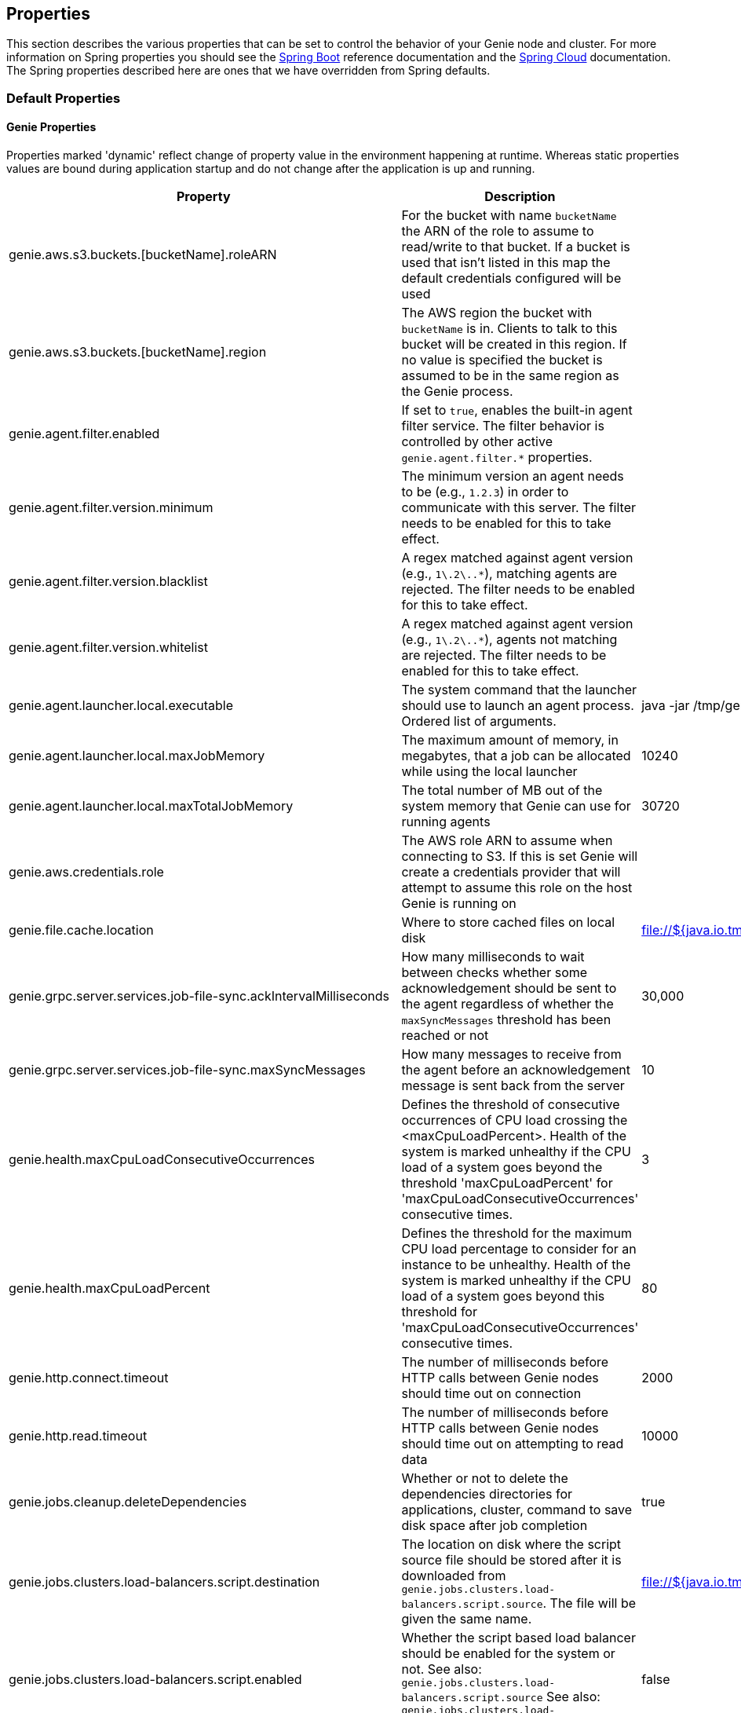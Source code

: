 == Properties

This section describes the various properties that can be set to control the behavior of your Genie node and cluster.
For more information on Spring properties you should see the
http://docs.spring.io/spring-boot/docs/{springBootVersion}/reference/htmlsingle/[Spring Boot] reference documentation
and the http://cloud.spring.io/spring-cloud-static/{springCloudVersion}/[Spring Cloud] documentation.
The Spring properties described here are ones that we have overridden from Spring defaults.

=== Default Properties

==== Genie Properties

Properties marked 'dynamic' reflect change of property value in the environment happening at runtime.
Whereas static properties values are bound during application startup and do not change after the application is up and running.

|===
|Property |Description |Default Value |Dynamic

|genie.aws.s3.buckets.[bucketName].roleARN
|For the bucket with name `bucketName` the ARN of the role to assume to read/write to that bucket. If a bucket is used
that isn't listed in this map the default credentials configured will be used
|
|no

|genie.aws.s3.buckets.[bucketName].region
|The AWS region the bucket with `bucketName` is in. Clients to talk to this bucket will be created in this region. If
no value is specified the bucket is assumed to be in the same region as the Genie process.
|
|no

|genie.agent.filter.enabled
|If set to `true`, enables the built-in agent filter service. The filter behavior is controlled by other active `genie.agent.filter.*` properties.
|
|no

|genie.agent.filter.version.minimum
|The minimum version an agent needs to be (e.g., `1.2.3`) in order to communicate with this server. The filter needs to be enabled for this to take effect.
|
|yes

|genie.agent.filter.version.blacklist
|A regex matched against agent version (e.g., `1\.2\..*`), matching agents are rejected. The filter needs to be enabled for this to take effect.
|
|yes

|genie.agent.filter.version.whitelist
|A regex matched against agent version (e.g., `1\.2\..*`), agents not matching are rejected. The filter needs to be enabled for this to take effect.
|
|yes

|genie.agent.launcher.local.executable
|The system command that the launcher should use to launch an agent process. Ordered list of arguments.
|java -jar /tmp/genie-agent.jar
|no

|genie.agent.launcher.local.maxJobMemory
|The maximum amount of memory, in megabytes, that a job can be allocated while using the local launcher
|10240
|no

|genie.agent.launcher.local.maxTotalJobMemory
|The total number of MB out of the system memory that Genie can use for running agents
|30720
|no

|genie.aws.credentials.role
|The AWS role ARN to assume when connecting to S3. If this is set Genie will create a credentials provider that will
attempt to assume this role on the host Genie is running on
|
|no

|genie.file.cache.location
|Where to store cached files on local disk
|file://${java.io.tmpdir}genie/cache
|no

|genie.grpc.server.services.job-file-sync.ackIntervalMilliseconds
|How many milliseconds to wait between checks whether some acknowledgement should be sent to the agent regardless of
whether the `maxSyncMessages` threshold has been reached or not
|30,000
|no

|genie.grpc.server.services.job-file-sync.maxSyncMessages
|How many messages to receive from the agent before an acknowledgement message is sent back from the server
|10
|no

|genie.health.maxCpuLoadConsecutiveOccurrences
|Defines the threshold of consecutive occurrences of CPU load crossing the <maxCpuLoadPercent>.
Health of the system is marked unhealthy if the CPU load of a system goes beyond the threshold 'maxCpuLoadPercent'
for 'maxCpuLoadConsecutiveOccurrences' consecutive times.
|3
|no

|genie.health.maxCpuLoadPercent
|Defines the threshold for the maximum CPU load percentage to consider for an instance to be unhealthy.
Health of the system is marked unhealthy if the CPU load of a system goes beyond this threshold for
'maxCpuLoadConsecutiveOccurrences' consecutive times.
|80
|no

|genie.http.connect.timeout
|The number of milliseconds before HTTP calls between Genie nodes should time out on connection
|2000
|no

|genie.http.read.timeout
|The number of milliseconds before HTTP calls between Genie nodes should time out on attempting to read data
|10000
|no

|genie.jobs.cleanup.deleteDependencies
|Whether or not to delete the dependencies directories for applications, cluster, command to save disk space after job completion
|true
|no

|genie.jobs.clusters.load-balancers.script.destination
|The location on disk where the script source file should be stored after it is downloaded from
`genie.jobs.clusters.load-balancers.script.source`. The file will be given the same name.
|file://${java.io.tmpdir}genie/loadbalancers/script/destination/
|no

|genie.jobs.clusters.load-balancers.script.enabled
|Whether the script based load balancer should be enabled for the system or not.
See also: `genie.jobs.clusters.load-balancers.script.source`
See also: `genie.jobs.clusters.load-balancers.script.destination`
|false
|no

|genie.jobs.clusters.load-balancers.script.refreshRate
|How frequently to refresh the load balancer script (in milliseconds)
|300000
|no

|genie.jobs.clusters.load-balancers.script.source
|The location of the script the load balancer should load to evaluate which cluster to use for a job request
|file://${java.io.tmpdir}genie/loadBalancers/script/source/loadBalance.js
|no

|genie.jobs.clusters.load-balancers.script.timeout
|The amount of time (in milliseconds) that the system will attempt to run the cluster load balancer script before it
forces a timeout
|5000
|no

|genie.jobs.forwarding.enabled
|Whether or not to attempt to forward kill and get output requests for jobs
|true
|no

|genie.jobs.forwarding.port
|The port to forward requests to as it could be different than ELB port
|8080
|no

|genie.jobs.forwarding.scheme
|The connection protocol to use (http or https)
|http
|no

|genie.jobs.locations.archives
|The default root location where job archives should be stored. Scheme should be included. Created if doesn't exist.
|file://${java.io.tmpdir}genie/archives/
|no

|genie.jobs.locations.attachments
|The default root location where job attachments will be temporarily stored. Scheme should be included. Created if
doesn't exist.
|file://${java.io.tmpdir}genie/attachments/
|no

|genie.jobs.locations.jobs
|The default root location where job working directories will be placed. Created by system if doesn't exist.
|file://${java.io.tmpdir}genie/jobs/
|no

|genie.jobs.max.stdOutSize
|The maximum number of bytes the job standard output file can grow to before Genie will kill the job
|8589934592
|no

|genie.jobs.max.stdErrSize
|The maximum number of bytes the job standard error file can grow to before Genie will kill the job
|8589934592
|no

|genie.jobs.memory.maxSystemMemory
|The total number of MB out of the system memory that Genie can use for running jobs
|30720
|no

|genie.jobs.memory.defaultJobMemory
|The total number of megabytes Genie will assume a job is allocated if not overridden by a command or user at runtime
|1024
|no

|genie.jobs.memory.maxJobMemory
|The maximum amount of memory, in megabytes, that a job client can be allocated
|10240
|no

|genie.notifications.sns.enabled
|Wether to enable SNS publishing of events
|-
|no

|genie.notifications.sns.topicARN
|The SNS topic to publish to
|-
|no

|genie.notifications.sns.additionalEventKeys.<KEY>
|Map of KEYs and corresponding values to be added to the SNS messages published
|-
|no

|genie.jobs.users.creationEnabled
|Whether Genie should attempt to create a system user in order to run the job as or not. Genie user must have sudo
rights for this to work.
|false
|no

|genie.jobs.users.runAsUserEnabled
|Whether Genie should run the jobs as the user who submitted the job or not. Genie user must have sudo rights for this
to work.
|false
|no

|genie.jobs.active-limit.enabled
|Enables the per-user active job limit. The number of jobs is controlled by the `genie.jobs.users.active-limit.count` property.
|false
|no

|genie.jobs.active-limit.count
|The maximum number of active jobs a user is allowed to have. Once a user hits this limit, jobs submitted are rejected. This is property is ignored unless `genie.jobs.users.active-limit.enabled` is set to true. This limit applies to users that don't have an override set via `genie.jobs.users.active-limit.overrides.<user-name>`.
|100
|no

|genie.jobs.active-limit.overrides.<user-name>
|The maximum number of active jobs that user 'user-name' is allowed to have. This is property is ignored unless `genie.jobs.users.active-limit.enabled` is set to true.
|-
|yes

|genie.jobs.completion-check-back-off.min-interval
|The minimum time between checks for job completion in milliseconds. Must be greater than zero.
|100
|no

|genie.jobs.completion-check-back-off.max-interval
|The maximum time between checks for job completion in milliseconds. This is a fallback value, the value used in most cases is specified as part of the `Command` entity for a particular job.
|10000
|no

|genie.jobs.completion-check-back-off.factor
|Multiplication factor that grows the delay between checks for job completions. Must be greater than 1.
|1.2
|no

|genie.jobs.submission.enabled
|Whether new job submission is enabled (`true`) or disabled (`false`)
|true
|yes

|genie.jobs.submission.disabledMessage
|A message to return to the users when new job submission is disabled
|Job submission is currently disabled. Please try again later.
|yes

|genie.leader.enabled
|Whether this node should be the leader of the cluster or not. Should only be used if leadership is not being
determined by Zookeeper or other mechanism via Spring
|false
|no

|genie.mail.fromAddress
|The e-mail address that should be used as the from address when alert emails are sent
|no-reply-genie@geniehost.com
|no

|genie.mail.user
|The user to log into the e-mail server with
|
|no

|genie.mail.password
|The password for the e-mail server
|
|no

|genie.redis.enabled
|Whether to enable storage of HTTP sessions inside Redis via http://projects.spring.io/spring-session/[Spring Session]
|false
|no

|genie.retry.initialInterval
|The amount of time to wait after initial failure before retrying the first time in milliseconds
|10000
|no

|genie.retry.maxInterval
|The maximum amount of time to wait between retries for the final retry in the back-off policy
|60000
|no

|genie.retry.noOfRetries
|The number of times to retry requests to before failure
|5
|no

|genie.retry.s3.noOfRetries
|The number of times to retry requests to S3 before failure
|5
|no

|genie.security.oauth2.enabled
|Whether to enable oauth2 based security or not for REST APIs
|false
|no

|genie.security.oauth2.pingfederate.enabled
|Whether Ping Federate is being used as the OAuth2 server and Genie should assume default configuration for its tokens
|false
|no

|genie.security.oauth2.pingfederate.jwt.enabled
|Whether to assume that the bearer tokens coming with API requests are https://jwt.io/[JWT] tokens or not
|false
|no

|genie.security.oauth2.pingfederate.jwt.keyValue
|The public key used to verify the JWT signature
|
|no

|genie.security.saml.enabled
|Whether SAML security should be turned on to protect access to the user interface
|false
|no

|genie.security.saml.attributes.user
|The key in the SAML assertion to get the user name from
|
|no

|genie.security.saml.attributes.groups.name
|The key in the SAML assertion to get group information for the user from
|
|no

|genie.security.saml.attributes.groups.admin
|The group a user needs to be a member of in order to be granted an admin role
|
|no

|genie.security.saml.idp.serviceProviderMetadataUrl
|The URL where metadata for Genie service SAML configuration can be pulled from
|
|no

|genie.security.saml.keystore.name
|The name of the keystore file on the classpath for SAML assertions
|
|no

|genie.security.saml.keystore.password
|The password for opening the keystore
|
|no

|genie.security.saml.keystore.defaultKey.name
|The name of the default key to use for signing the SAML request
|
|no

|genie.security.saml.keystore.defaultKey.password
|The password to open the default key
|
|no

|genie.security.saml.loadBalancer.contextPath
|The context path for Genie
|/
|no

|genie.security.saml.loadBalancer.includeServerPortInRequestURL
|Whether or not to include the port of the load balancer in the redirect request
|false
|no

|genie.security.saml.loadBalancer.scheme
|The scheme the load balancer Genie cluster is run behind uses (http or https). Used for SAML post back
|
|no

|genie.security.saml.loadBalancer.serverName
|Root context for the Genie load balancer e.g. genie.prod.com
|
|no

|genie.security.saml.loadBalancer.serverPort
|The port the load balancer is listening on. Used for SAML post back
|
|no

|genie.security.saml.sp.entityId
|The id that Genie is identified by in the identity provider
|
|no

|genie.security.saml.sp.entityBaseURL
|Where the SAML assertion should be posted back to. e.g. https://genie.prod.com
|
|no

|genie.security.x509.enabled
|Whether to enable x509 certificate security on the REST APIs
|false
|no

|genie.swagger.enabled
|Whether to enable http://swagger.io/[Swagger] to be bootstrapped into the Genie service so that the endpoint
/swagger-ui.html shows API documentation generated by the swagger specification
|false
|no

|genie.tasks.agent-cleanup.enabled
|Whether to enable the task that detects jobs whose agent has gone AWOL, and marks them failed
|true
|no

|genie.tasks.agent-cleanup.refreshInterval
|How often the AWOL agent tasks executed, in milliseconds
|10000
|no

|genie.tasks.agent-cleanup.timeLimit
|How long of a leeway to give a job after it agent disconnected and before the job is marked failed, in milliseconds
|120000
|no

|genie.tasks.cluster-checker.healthIndicatorsToIgnore
|The health indicator groups from the actuator /health endpoint to ignore when determining if a node is lost or not as
a comma separated list
|genieMemory,mail,genieAgent
|no

|genie.tasks.cluster-checker.lostThreshold
|The number of times a Genie nodes need to fail health check in order for jobs running on that node to be marked as
lost and failed by the Genie leader
|3
|no

|genie.tasks.cluster-checker.port
|The port to connect to other Genie nodes on
|8080
|no

|genie.tasks.cluster-checker.rate
|The number of milliseconds to wait between health checks to other Genie nodes
|300000
|no

|genie.tasks.cluster-checker.scheme
|The scheme (http or https) for connecting to other Genie nodes
|http
|no

|genie.tasks.database-cleanup.enabled
|Whether or not to delete old and unused records from the database at a scheduled interval.
See: `genie.tasks.database-cleanup.expression`
|true
|no

|genie.tasks.database-cleanup.maxDeletedPerTransaction
|The number of job records (across multiple tables) to delete from the database
 in a single transaction. Genie will loop and perform multiple transactions until
 all jobs older than the retention time are deleted.
 This is a soft limit, it could be rounded up to the next multiple of page size.
|1000
|no

|genie.tasks.database-cleanup.pageSize
|The page size used within each cleanup transaction to iterate through the job records
|1000
|no

|genie.tasks.database-cleanup.expression
|The cron expression for how often to run the database cleanup task
|0 0 0 * * *
|no

|genie.tasks.database-cleanup.retention
|The number of days to retain jobs in the database
|90
|no

|genie.tasks.database-cleanup.skipJobsCleanup
|Skip the Jobs table when performing database cleanup
|false
|no

|genie.tasks.database-cleanup.skipClustersCleanup
|Skip the Clusters table when performing database cleanup
|false
|no

|genie.tasks.database-cleanup.skipFilesCleanup
|Skip the Files table when performing database cleanup
|false
|no

|genie.tasks.database-cleanup.skipTagsCleanup
|Skip the Tags table when performing database cleanup
|false
|no

|genie.tasks.disk-cleanup.enabled
|Whether or not to remove old job directories on the Genie node or not
|true
|no

|genie.tasks.disk-cleanup.expression
|How often to run the disk cleanup task as a cron expression
|0 0 0 * * *
|no

|genie.tasks.disk-cleanup.retention
|The number of days to leave old job directories on disk
|3
|no

|genie.tasks.executor.pool.size
|The number of executor threads available for tasks to be run on within the node in an adhoc manner. Best to set to the
number of CPU cores x 2 + 1
|1
|no

|genie.tasks.scheduler.pool.size
|The number of available threads for the scheduler to use to run tasks on the node at scheduled intervals. Best to set
to the number of CPU cores x 2 + 1
|1
|no

|genie.tasks.user-metrics.enabled
|Whether or not to publish user-tagged metrics
|true
|no

|genie.tasks.user-metrics.refresh-interval
|Publish/refresh interval in milliseconds
|30000
|no

|genie.zookeeper.leader.path
|The namespace to use for Genie leadership election of a given cluster
|/genie/leader/
|no

|genie.s3filetransfer.strictUrlCheckEnabled
|Whether to strictly check an S3 URL for illegal characters before attempting to use it
|false
|no

|===

==== Spring Properties

http://docs.spring.io/spring-boot/docs/{springBootVersion}/reference/htmlsingle/#common-application-properties[Spring Properties]

|===
|Property |Description| Default Value

|info.genie.version
|The Genie version to be displayed by the UI and returned by the actuator /info endpoint. Set by the build.
|Current build version

|management.endpoints.web.base-path
|The default base path for the Spring Actuator[https://docs.spring.io/spring-boot/docs/current/actuator-api/html/]
management endpoints. Switched from default `/actuator`
|/admin

|security.oauth2.client.client-id
|The id of the OAuth2 client
|

|security.oauth2.client.client-secret
|The secret for the oauth2 client
|

|security.oauth2.resource.filter-order
|The order the OAuth2 resource filter is places within the spring security chain
|3

|security.oauth2.resource.id
|Id of the resource server
|

|security.oauth2.resource.token-info-uri
|URI where to get token information from
|

|spring.application.name
|The name of the application in the Spring context
|genie

|spring.banner.location
|Banner file location
|genie-banner.txt

|spring.data.redis.repositories.enabled
|Whether Spring data repositories should attempt to be created for Redis
|false

|spring.datasource.url
|JDBC URL of the database
|jdbc:h2:mem:genie

|spring.datasource.username
|Username for the datasource
|root

|spring.datasource.password
|Database password
|

|spring.datasource.hikari.auto-commit
|Whether to auto commit transactions
|false

|spring.datasource.hikari.connection-test-query
|Query to use to check if connections are ok
|Select 0;

|spring.datasource.hikari.leak-detection-threshold
|How long to wait (in milliseconds) before a connection should be considered leaked out of the pool if it hasn't been
returned
|30000

|spring.datasource.hikari.maximum-pool-size
|Maximum connection pool size
|40

|spring.datasource.hikari.minimum-idle
|Fewest allowed idle connections
|5

|spring.datasource.hikari.pool-name
|The name of the connection pool. Will show up in logs under this name.
|genie-hikari-db-pool

|spring.flyway.baselineDescription
|Description for the initial baseline of a database instance
|Base Version

|spring.flyway.baselineOnMigrate
|Whether or not to baseline when Flyway is present and the datasource targets a DB that isn't managed by Flyway
|true

|spring.flyway.baselineVersion
|Initial DB version (When Genie migrated to Flyway is current setting. Shouldn't touch)
|3.2.0

|spring.flyway.locations
|Where flyway should look for database migration files
|classpath:db/migration/{vendor}

|spring.jackson.serialization.write-dates-as-timestamps
|Whether to serialize instants as timestamps or ISO8601 strings
|false

|spring.jackson.time-zone
|Time zone used when formatting dates. For instance `America/Los_Angeles`
|UTC

|spring.jpa.hibernate.ddl-auto
|DDL mode. This is actually a shortcut for the "hibernate.hbm2ddl.auto" property.
|validate

|spring.jpa.hibernate.properties.hibernate.jdbc.time_zone
|The timezone to use when writing dates to the database
https://moelholm.com/2016/11/09/spring-boot-controlling-timezones-with-hibernate/[see article]
|UTC

|spring.profiles.active
|The default active profiles when Genie is run
|dev

|spring.mail.host
|The hostname of the mail server
|

|spring.mail.testConnection
|Whether to check the connection to the mail server on startup
|false

|spring.redis.host
|Endpoint for the Redis cluster used to store HTTP session information
|

|spring.servlet.multipart.max-file-size
|Max attachment file size. Values can use the suffixed "MB" or "KB" to indicate a Megabyte or Kilobyte size.
|100MB

|spring.servlet.multipart.max-request-size
|Max job request size. Values can use the suffixed "MB" or "KB" to indicate a Megabyte or Kilobyte size.
|200MB

|spring.session.store-type
|The back end storage system for Spring to store HTTP session information. See
http://docs.spring.io/spring-boot/docs/{springBootVersion}/reference/htmlsingle/#boot-features-session[Spring Boot Session]
for more information. Currently on classpath only none, redis and jdbc will work.
|none

|===

==== Spring Cloud Properties

Properties set by default to manipulate various https://projects.spring.io/spring-cloud/[Spring Cloud] libraries.

|===
|Property |Description| Default Value

|cloud.aws.credentials.useDefaultAwsCredentialsChain
|Whether to attempt creation of a standard AWS credentials chain.
See https://cloud.spring.io/spring-cloud-aws/[Spring Cloud AWS] for more information.
|true

|cloud.aws.region.auto
|Whether the AWS region will be attempted to be auto recognized via the AWS metadata services on EC2.
See https://cloud.spring.io/spring-cloud-aws/[Spring Cloud AWS] for more information.
|false

|cloud.aws.region.static
|The default AWS region. See https://cloud.spring.io/spring-cloud-aws/[Spring Cloud AWS] for more information.
|us-east-1

|cloud.aws.stack.auto
|Whether auto stack detection is enabled.
See https://cloud.spring.io/spring-cloud-aws/[Spring Cloud AWS] for more information.
|false

|spring.cloud.zookeeper.enabled
|Whether to enable zookeeper functionality or not
|false

|spring.cloud.zookeeper.connectString
|The connection string for the zookeeper cluster
|localhost:2181

|===

==== gRPC Server properties

|===
|Property |Description| Default Value
|grpc.server.port
|The port on which to bind the gRPC server, if enabled.
|9090

|grpc.server.address
|The address on which to bind the gRPC server, if enabled.
|0.0.0.0

|===

=== Profile Specific Properties

==== Prod Profile

|===
|Property |Description| Default Value

|spring.datasource.url
|JDBC URL of the database
|jdbc:mysql://127.0.0.1/genie?useUnicode=yes&characterEncoding=UTF-8&useLegacyDatetimeCode=false

|spring.datasource.username
|Username for the datasource
|root

|spring.datasource.password
|Database password
|

|spring.datasource.hikari.data-source-properties.cachePrepStmts
|https://github.com/brettwooldridge/HikariCP/wiki/MySQL-Configuration[MySQL Tuning]
|true

|spring.datasource.hikari.data-source-properties.prepStmtCacheSize
|https://github.com/brettwooldridge/HikariCP/wiki/MySQL-Configuration[MySQL Tuning]
|250

|spring.datasource.hikari.data-source-properties.prepStmtCacheSqlLimit
|https://github.com/brettwooldridge/HikariCP/wiki/MySQL-Configuration[MySQL Tuning]
|2048

|spring.datasource.hikari.data-source-properties.useServerPrepStmts
|https://github.com/brettwooldridge/HikariCP/wiki/MySQL-Configuration[MySQL Tuning]
|true

|spring.datasource.hikari.data-source-properties.useLocalSessionState
|https://github.com/brettwooldridge/HikariCP/wiki/MySQL-Configuration[MySQL Tuning]
|true

|spring.datasource.hikari.data-source-properties.useLocalTransactionState
|https://github.com/brettwooldridge/HikariCP/wiki/MySQL-Configuration[MySQL Tuning]
|true

|spring.datasource.hikari.data-source-properties.rewriteBatchedStatements
|https://github.com/brettwooldridge/HikariCP/wiki/MySQL-Configuration[MySQL Tuning]
|true

|spring.datasource.hikari.data-source-properties.cacheResultSetMetadata
|https://github.com/brettwooldridge/HikariCP/wiki/MySQL-Configuration[MySQL Tuning]
|true

|spring.datasource.hikari.data-source-properties.elideSetAutoCommits
|https://github.com/brettwooldridge/HikariCP/wiki/MySQL-Configuration[MySQL Tuning]
|true

|spring.datasource.hikari.data-source-properties.maintainTimeStats
|https://github.com/brettwooldridge/HikariCP/wiki/MySQL-Configuration[MySQL Tuning]
|false

|===
